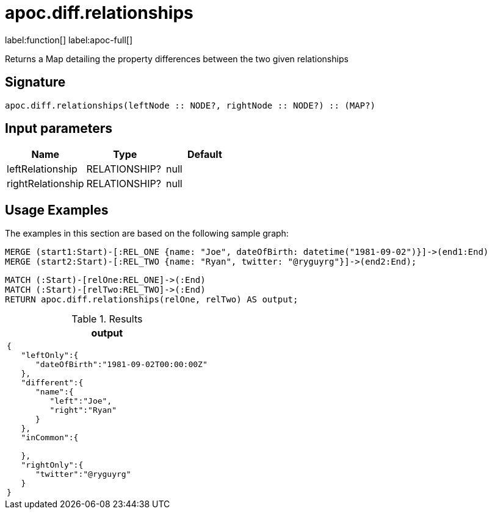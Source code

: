= apoc.diff.relationships
:description: This section contains reference documentation for the apoc.diff.relationships function.

label:function[] label:apoc-full[]

[.emphasis]
Returns a Map detailing the property differences between the two given relationships

== Signature
:page-custom-canonical: https://neo4j.com/labs/apoc/5/overview/apoc.diff/apoc.diff.relationships/

[source]
----
apoc.diff.relationships(leftNode :: NODE?, rightNode :: NODE?) :: (MAP?)
----

== Input parameters
[.procedures, opts=header]
|===
| Name | Type | Default
|leftRelationship|RELATIONSHIP?|null
|rightRelationship|RELATIONSHIP?|null
|===

[[usage-apoc.diff.relationships]]
== Usage Examples

The examples in this section are based on the following sample graph:

[source,cypher]
----
MERGE (start1:Start)-[:REL_ONE {name: "Joe", dateOfBirth: datetime("1981-09-02")}]->(end1:End)
MERGE (start2:Start)-[:REL_TWO {name: "Ryan", twitter: "@ryguyrg"}]->(end2:End);
----


[source,cypher]
----
MATCH (:Start)-[relOne:REL_ONE]->(:End)
MATCH (:Start)-[relTwo:REL_TWO]->(:End)
RETURN apoc.diff.relationships(relOne, relTwo) AS output;
----

.Results
[opts="header"]
|===
| output
a|
[source,json]
----
{
   "leftOnly":{
      "dateOfBirth":"1981-09-02T00:00:00Z"
   },
   "different":{
      "name":{
         "left":"Joe",
         "right":"Ryan"
      }
   },
   "inCommon":{

   },
   "rightOnly":{
      "twitter":"@ryguyrg"
   }
}
----
|===
